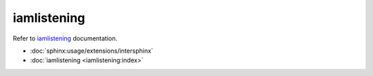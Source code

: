 ===========
iamlistening
===========


| Refer to `iamlistening`_ documentation.

.. _`iamlistening`: https://iamlistening.readthedocs.io/

- :doc:`sphinx:usage/extensions/intersphinx`

- :doc:`iamlistening <iamlistening:index>`